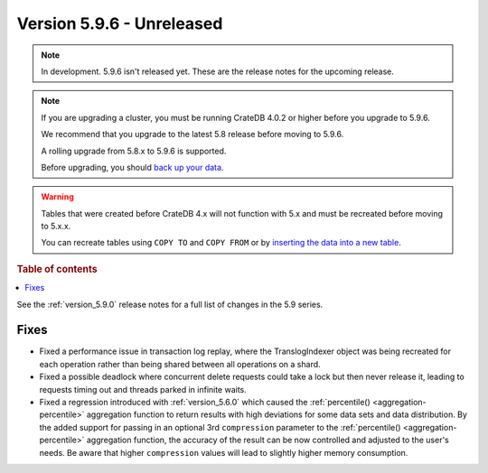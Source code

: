 .. _version_5.9.6:

==========================
Version 5.9.6 - Unreleased
==========================


.. comment 1. Remove the " - Unreleased" from the header above and adjust the ==
.. comment 2. Remove the NOTE below and replace with: "Released on 20XX-XX-XX."
.. comment    (without a NOTE entry, simply starting from col 1 of the line)
.. NOTE::

    In development. 5.9.6 isn't released yet. These are the release notes for
    the upcoming release.

.. NOTE::
    If you are upgrading a cluster, you must be running CrateDB 4.0.2 or higher
    before you upgrade to 5.9.6.

    We recommend that you upgrade to the latest 5.8 release before moving to
    5.9.6.

    A rolling upgrade from 5.8.x to 5.9.6 is supported.

    Before upgrading, you should `back up your data`_.

.. WARNING::

    Tables that were created before CrateDB 4.x will not function with 5.x
    and must be recreated before moving to 5.x.x.

    You can recreate tables using ``COPY TO`` and ``COPY FROM`` or by
    `inserting the data into a new table`_.

.. _back up your data: https://crate.io/docs/crate/reference/en/latest/admin/snapshots.html

.. _inserting the data into a new table: https://crate.io/docs/crate/reference/en/latest/admin/system-information.html#tables-need-to-be-recreated

.. rubric:: Table of contents

.. contents::
   :local:

See the :ref:`version_5.9.0` release notes for a full list of changes in the
5.9 series.

Fixes
=====

- Fixed a performance issue in transaction log replay, where the TranslogIndexer object was being
  recreated for each operation rather than being shared between all operations on a shard.

- Fixed a possible deadlock where concurrent delete requests could take a lock but then never
  release it, leading to requests timing out and threads parked in infinite waits.

- Fixed a regression introduced with :ref:`version_5.6.0` which caused the
  :ref:`percentile() <aggregation-percentile>` aggregation function to return
  results with high deviations for some data sets and data distribution. By the
  added support for passing in an optional 3rd ``compression`` parameter to the
  :ref:`percentile() <aggregation-percentile>` aggregation function, the
  accuracy of the result can be now controlled and adjusted to the user's needs.
  Be aware that higher ``compression`` values will lead to slightly higher memory
  consumption.
